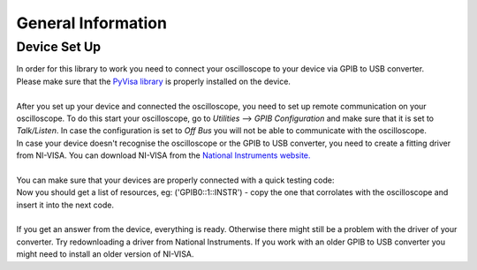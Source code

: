 General Information
===================
.. _installation:

Device Set Up
-------------
| In order for this library to work you need to connect your oscilloscope to your device via GPIB to USB converter. 
| Please make sure that the `PyVisa library <https://pyvisa.readthedocs.io/en/latest/>`_ is properly installed on the device. 
| 
| After you set up your device and connected the oscilloscope, you need to set up remote communication on your oscilloscope. To do this start your oscilloscope, go to *Utilities* --> *GPIB Configuration* and make sure that it is set to *Talk/Listen*. In case the configuration is set to *Off Bus* you will not be able to communicate with the oscilloscope.
| In case your device doesn't recognise the oscilloscope or the GPIB to USB converter, you need to create a fitting driver from NI-VISA. You can download NI-VISA from the `National Instruments website. <https://www.ni.com/de-de/support/downloads/drivers/download.ni-visa.html#346210>`_
|
| You can make sure that your devices are properly connected with a quick testing code:
.. code-block:: console
      import pyvisa
      rm = pyvisa.ResourceManager()
      print(rm.list_resources())
| Now you should get a list of resources, eg: ('GPIB0::1::INSTR') - copy the one that corrolates with the oscilloscope and insert it into the next code.
.. code-block:: console
      tds = rm.open_resource('GPIB0::1::INSTR')``
      print(tds.query("*IDN?"))``
| 
| If you get an answer from the device, everything is ready. Otherwise there might still be a problem with the driver of your converter. Try redownloading a driver from National Instruments. If you work with an older GPIB to USB converter you might need to install an older version of NI-VISA.
